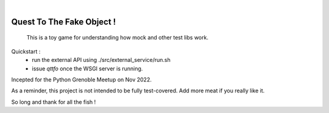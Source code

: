 .. image:: https://github.com/sbauza/qttfo/actions/workflows/ci.yml/badge.svg
    :target: https://github.com/sbauza/qttfo/actions/workflows/ci.yml
    :alt: Tox gate Status

|

==========================
Quest To The Fake Object !
==========================


    This is a toy game for understanding how mock and other test libs work.


Quickstart :
 - run the external API using ./src/external_service/run.sh
 - issue *qttfo* once the WSGI server is running.

Incepted for the Python Grenoble Meetup on Nov 2022.

As a reminder, this project is not intended to be fully test-covered. Add more
meat if you really like it.

So long and thank for all the fish !
